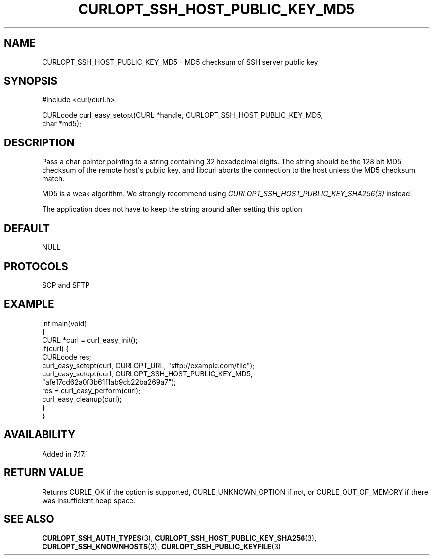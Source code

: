 .\" generated by cd2nroff 0.1 from CURLOPT_SSH_HOST_PUBLIC_KEY_MD5.md
.TH CURLOPT_SSH_HOST_PUBLIC_KEY_MD5 3 "四月 15 2024" libcurl
.SH NAME
CURLOPT_SSH_HOST_PUBLIC_KEY_MD5 \- MD5 checksum of SSH server public key
.SH SYNOPSIS
.nf
#include <curl/curl.h>

CURLcode curl_easy_setopt(CURL *handle, CURLOPT_SSH_HOST_PUBLIC_KEY_MD5,
                          char *md5);
.fi
.SH DESCRIPTION
Pass a char pointer pointing to a string containing 32 hexadecimal digits. The
string should be the 128 bit MD5 checksum of the remote host\(aqs public key, and
libcurl aborts the connection to the host unless the MD5 checksum match.

MD5 is a weak algorithm. We strongly recommend using
\fICURLOPT_SSH_HOST_PUBLIC_KEY_SHA256(3)\fP instead.

The application does not have to keep the string around after setting this
option.
.SH DEFAULT
NULL
.SH PROTOCOLS
SCP and SFTP
.SH EXAMPLE
.nf
int main(void)
{
  CURL *curl = curl_easy_init();
  if(curl) {
    CURLcode res;
    curl_easy_setopt(curl, CURLOPT_URL, "sftp://example.com/file");
    curl_easy_setopt(curl, CURLOPT_SSH_HOST_PUBLIC_KEY_MD5,
                     "afe17cd62a0f3b61f1ab9cb22ba269a7");
    res = curl_easy_perform(curl);
    curl_easy_cleanup(curl);
  }
}
.fi
.SH AVAILABILITY
Added in 7.17.1
.SH RETURN VALUE
Returns CURLE_OK if the option is supported, CURLE_UNKNOWN_OPTION if not, or
CURLE_OUT_OF_MEMORY if there was insufficient heap space.
.SH SEE ALSO
.BR CURLOPT_SSH_AUTH_TYPES (3),
.BR CURLOPT_SSH_HOST_PUBLIC_KEY_SHA256 (3),
.BR CURLOPT_SSH_KNOWNHOSTS (3),
.BR CURLOPT_SSH_PUBLIC_KEYFILE (3)
